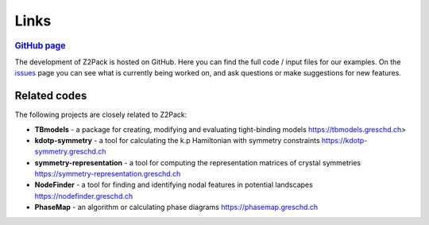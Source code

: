 .. _z2pack_links:

Links
=====

.. rubric:: `GitHub page <https://github.com/Z2PackDev/Z2Pack>`_

The development of Z2Pack is hosted on GitHub. Here you can find the full code / input files for our examples. On the `issues <https://github.com/Z2PackDev/Z2Pack/issues>`_ page you can see what is currently being worked on, and ask questions or make suggestions for new features.

Related codes
-------------

The following projects are closely related to Z2Pack:

- **TBmodels** - a package for creating, modifying and evaluating tight-binding models
  https://tbmodels.greschd.ch>

- **kdotp-symmetry** - a tool for calculating the k.p Hamiltonian with symmetry constraints
  https://kdotp-symmetry.greschd.ch

- **symmetry-representation** - a tool for computing the representation matrices of crystal symmetries
  https://symmetry-representation.greschd.ch

- **NodeFinder** - a tool for finding and identifying nodal features in potential landscapes
  https://nodefinder.greschd.ch

- **PhaseMap** - an algorithm or calculating phase diagrams
  https://phasemap.greschd.ch
